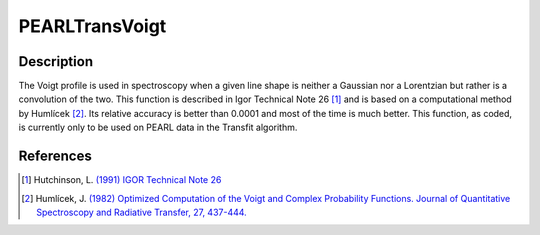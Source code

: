 .. _func-PEARLTransVoigt:

===============
PEARLTransVoigt
===============

.. index:: PEARLTransVoigt

Description
-----------

The Voigt profile is used in spectroscopy when a given line shape is neither a Gaussian nor a Lorentzian but rather is a
convolution of the two. This function is described in Igor Technical Note 26 [1]_ and is based on a computational method
by Humlícek [2]_. Its relative accuracy is better than 0.0001 and most of the time is much better. This function, as
coded, is currently only to be used on PEARL data in the Transfit algorithm.

.. attributes::

.. properties::

References
----------

.. [1] Hutchinson, L. `(1991) IGOR Technical Note 26 <https://wavemetrics.net/Downloads/FTP_Archive/IgorPro/Technical_Notes/index.html>`__
.. [2] Humlícek, J. `(1982) Optimized Computation of the Voigt and Complex Probability Functions. Journal of Quantitative Spectroscopy and Radiative Transfer, 27, 437-444. <http://dx.doi.org/10.1016/0022-4073(82)90078-4>`__
.. categories::

.. sourcelink::